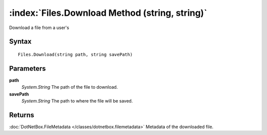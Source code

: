 :index:`Files.Download Method (string, string)`
===============================================

Download a file from a user's

Syntax
------

::

	Files.Download(string path, string savePath)

Parameters
----------

**path**
	*System.String* The path of the file to download.

**savePath**
	*System.String* The path to where the file will be saved.

Returns
-------

:doc:`DotNetBox.FileMetadata </classes/dotnetbox.filemetadata>`  Metadata of the downloaded file.
